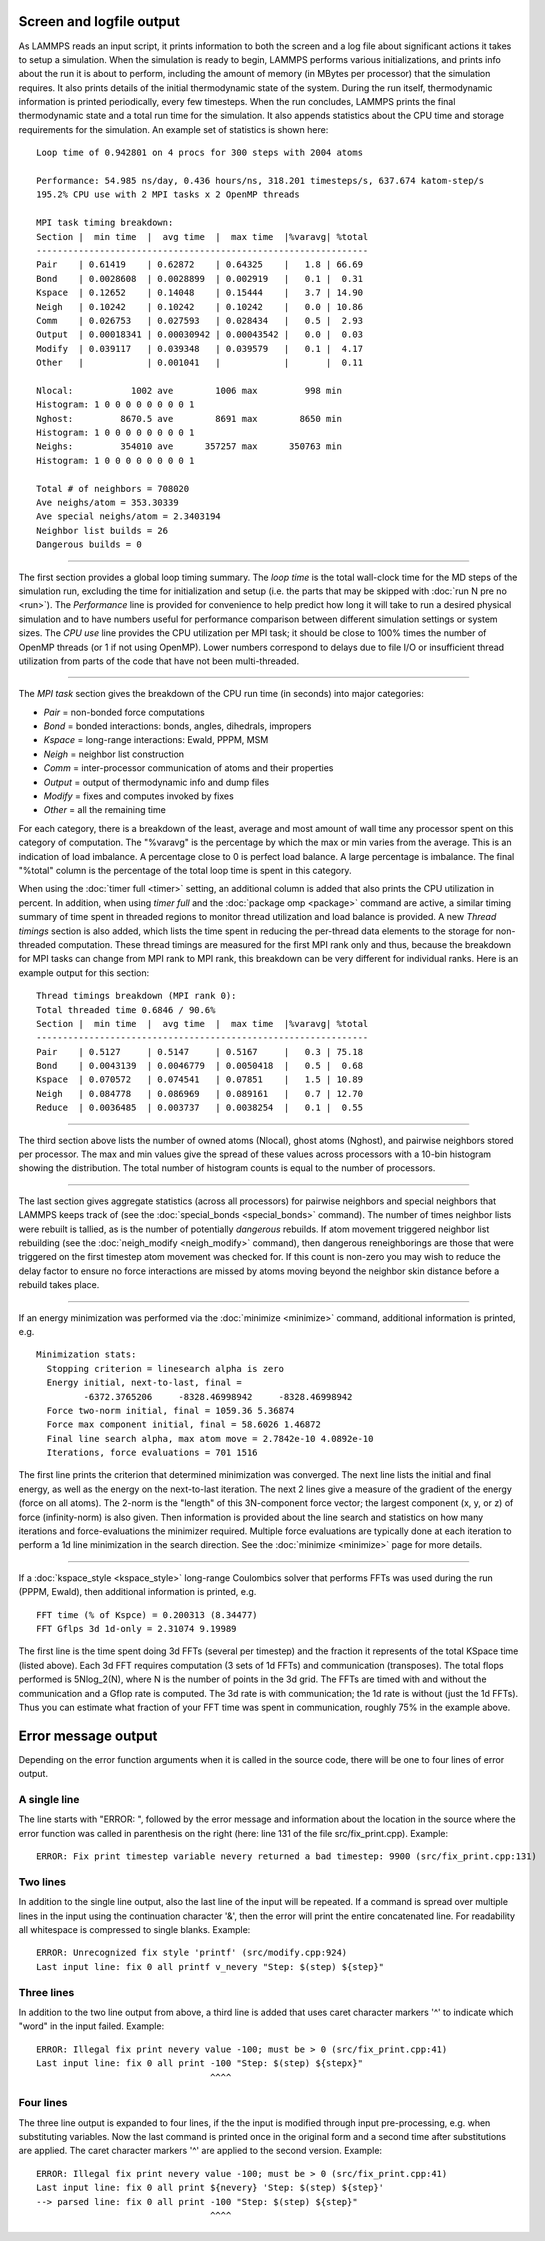 Screen and logfile output
=========================

As LAMMPS reads an input script, it prints information to both the
screen and a log file about significant actions it takes to setup a
simulation.  When the simulation is ready to begin, LAMMPS performs
various initializations, and prints info about the run it is about to
perform, including the amount of memory (in MBytes per processor) that
the simulation requires.  It also prints details of the initial
thermodynamic state of the system.  During the run itself,
thermodynamic information is printed periodically, every few
timesteps.  When the run concludes, LAMMPS prints the final
thermodynamic state and a total run time for the simulation.  It also
appends statistics about the CPU time and storage requirements for the
simulation.  An example set of statistics is shown here:

.. parsed-literal::

   Loop time of 0.942801 on 4 procs for 300 steps with 2004 atoms

   Performance: 54.985 ns/day, 0.436 hours/ns, 318.201 timesteps/s, 637.674 katom-step/s
   195.2% CPU use with 2 MPI tasks x 2 OpenMP threads

   MPI task timing breakdown:
   Section \|  min time  \|  avg time  \|  max time  \|%varavg\| %total
   ---------------------------------------------------------------
   Pair    \| 0.61419    \| 0.62872    \| 0.64325    \|   1.8 \| 66.69
   Bond    \| 0.0028608  \| 0.0028899  \| 0.002919   \|   0.1 \|  0.31
   Kspace  \| 0.12652    \| 0.14048    \| 0.15444    \|   3.7 \| 14.90
   Neigh   \| 0.10242    \| 0.10242    \| 0.10242    \|   0.0 \| 10.86
   Comm    \| 0.026753   \| 0.027593   \| 0.028434   \|   0.5 \|  2.93
   Output  \| 0.00018341 \| 0.00030942 \| 0.00043542 \|   0.0 \|  0.03
   Modify  \| 0.039117   \| 0.039348   \| 0.039579   \|   0.1 \|  4.17
   Other   \|            \| 0.001041   \|            \|       \|  0.11

   Nlocal:           1002 ave        1006 max         998 min
   Histogram: 1 0 0 0 0 0 0 0 0 1
   Nghost:         8670.5 ave        8691 max        8650 min
   Histogram: 1 0 0 0 0 0 0 0 0 1
   Neighs:         354010 ave      357257 max      350763 min
   Histogram: 1 0 0 0 0 0 0 0 0 1

   Total # of neighbors = 708020
   Ave neighs/atom = 353.30339
   Ave special neighs/atom = 2.3403194
   Neighbor list builds = 26
   Dangerous builds = 0

----------

The first section provides a global loop timing summary. The *loop time*
is the total wall-clock time for the MD steps of the simulation run,
excluding the time for initialization and setup (i.e. the parts that may
be skipped with :doc:`run N pre no <run>`).  The *Performance* line is
provided for convenience to help predict how long it will take to run a
desired physical simulation and to have numbers useful for performance
comparison between different simulation settings or system sizes.  The
*CPU use* line provides the CPU utilization per MPI task; it should be
close to 100% times the number of OpenMP threads (or 1 if not using
OpenMP).  Lower numbers correspond to delays due to file I/O or
insufficient thread utilization from parts of the code that have not
been multi-threaded.

----------

The *MPI task* section gives the breakdown of the CPU run time (in
seconds) into major categories:

* *Pair* = non-bonded force computations
* *Bond* = bonded interactions: bonds, angles, dihedrals, impropers
* *Kspace* = long-range interactions: Ewald, PPPM, MSM
* *Neigh* = neighbor list construction
* *Comm* = inter-processor communication of atoms and their properties
* *Output* = output of thermodynamic info and dump files
* *Modify* = fixes and computes invoked by fixes
* *Other* = all the remaining time

For each category, there is a breakdown of the least, average and most
amount of wall time any processor spent on this category of
computation.  The "%varavg" is the percentage by which the max or min
varies from the average.  This is an indication of load imbalance.  A
percentage close to 0 is perfect load balance.  A large percentage is
imbalance.  The final "%total" column is the percentage of the total
loop time is spent in this category.

When using the :doc:`timer full <timer>` setting, an additional column
is added that also prints the CPU utilization in percent. In addition,
when using *timer full* and the :doc:`package omp <package>` command are
active, a similar timing summary of time spent in threaded regions to
monitor thread utilization and load balance is provided. A new *Thread
timings* section is also added, which lists the time spent in reducing
the per-thread data elements to the storage for non-threaded
computation. These thread timings are measured for the first MPI rank
only and thus, because the breakdown for MPI tasks can change from
MPI rank to MPI rank, this breakdown can be very different for
individual ranks. Here is an example output for this section:

.. parsed-literal::

   Thread timings breakdown (MPI rank 0):
   Total threaded time 0.6846 / 90.6%
   Section \|  min time  \|  avg time  \|  max time  \|%varavg\| %total
   ---------------------------------------------------------------
   Pair    \| 0.5127     \| 0.5147     \| 0.5167     \|   0.3 \| 75.18
   Bond    \| 0.0043139  \| 0.0046779  \| 0.0050418  \|   0.5 \|  0.68
   Kspace  \| 0.070572   \| 0.074541   \| 0.07851    \|   1.5 \| 10.89
   Neigh   \| 0.084778   \| 0.086969   \| 0.089161   \|   0.7 \| 12.70
   Reduce  \| 0.0036485  \| 0.003737   \| 0.0038254  \|   0.1 \|  0.55

----------

The third section above lists the number of owned atoms (Nlocal),
ghost atoms (Nghost), and pairwise neighbors stored per processor.
The max and min values give the spread of these values across
processors with a 10-bin histogram showing the distribution. The total
number of histogram counts is equal to the number of processors.

----------

The last section gives aggregate statistics (across all processors)
for pairwise neighbors and special neighbors that LAMMPS keeps track
of (see the :doc:`special_bonds <special_bonds>` command).  The number
of times neighbor lists were rebuilt is tallied, as is the number of
potentially *dangerous* rebuilds.  If atom movement triggered neighbor
list rebuilding (see the :doc:`neigh_modify <neigh_modify>` command),
then dangerous reneighborings are those that were triggered on the
first timestep atom movement was checked for.  If this count is
non-zero you may wish to reduce the delay factor to ensure no force
interactions are missed by atoms moving beyond the neighbor skin
distance before a rebuild takes place.

----------

If an energy minimization was performed via the
:doc:`minimize <minimize>` command, additional information is printed,
e.g.

.. parsed-literal::

   Minimization stats:
     Stopping criterion = linesearch alpha is zero
     Energy initial, next-to-last, final =
            -6372.3765206     -8328.46998942     -8328.46998942
     Force two-norm initial, final = 1059.36 5.36874
     Force max component initial, final = 58.6026 1.46872
     Final line search alpha, max atom move = 2.7842e-10 4.0892e-10
     Iterations, force evaluations = 701 1516

The first line prints the criterion that determined minimization was
converged. The next line lists the initial and final energy, as well
as the energy on the next-to-last iteration.  The next 2 lines give a
measure of the gradient of the energy (force on all atoms).  The
2-norm is the "length" of this 3N-component force vector; the largest
component (x, y, or z) of force (infinity-norm) is also given.  Then
information is provided about the line search and statistics on how
many iterations and force-evaluations the minimizer required.
Multiple force evaluations are typically done at each iteration to
perform a 1d line minimization in the search direction.  See the
:doc:`minimize <minimize>` page for more details.

----------

If a :doc:`kspace_style <kspace_style>` long-range Coulombics solver
that performs FFTs was used during the run (PPPM, Ewald), then
additional information is printed, e.g.

.. parsed-literal::

   FFT time (% of Kspce) = 0.200313 (8.34477)
   FFT Gflps 3d 1d-only = 2.31074 9.19989

The first line is the time spent doing 3d FFTs (several per timestep)
and the fraction it represents of the total KSpace time (listed
above).  Each 3d FFT requires computation (3 sets of 1d FFTs) and
communication (transposes).  The total flops performed is 5Nlog_2(N),
where N is the number of points in the 3d grid.  The FFTs are timed
with and without the communication and a Gflop rate is computed.  The
3d rate is with communication; the 1d rate is without (just the 1d
FFTs).  Thus you can estimate what fraction of your FFT time was spent
in communication, roughly 75% in the example above.

Error message output
====================

Depending on the error function arguments when it is called in the
source code, there will be one to four lines of error output.

A single line
^^^^^^^^^^^^^

The line starts with "ERROR: ", followed by the error message and
information about the location in the source where the error function
was called in parenthesis on the right (here: line 131 of the file
src/fix_print.cpp). Example:

.. parsed-literal::

   ERROR: Fix print timestep variable nevery returned a bad timestep: 9900 (src/fix_print.cpp:131)

Two lines
^^^^^^^^^

In addition to the single line output, also the last line of the input
will be repeated.  If a command is spread over multiple lines in the
input using the continuation character '&', then the error will print
the entire concatenated line.  For readability all whitespace is
compressed to single blanks.  Example:

.. parsed-literal::

   ERROR: Unrecognized fix style 'printf' (src/modify.cpp:924)
   Last input line: fix 0 all printf v_nevery "Step: $(step) ${step}"

Three lines
^^^^^^^^^^^

In addition to the two line output from above, a third line is added
that uses caret character markers '^' to indicate which "word" in the
input failed.  Example:

.. parsed-literal::

   ERROR: Illegal fix print nevery value -100; must be > 0 (src/fix_print.cpp:41)
   Last input line: fix 0 all print -100 "Step: $(step) ${stepx}"
                                    ^^^^

Four lines
^^^^^^^^^^

The three line output is expanded to four lines, if the the input is
modified through input pre-processing, e.g. when substituting
variables. Now the last command is printed once in the original form and
a second time after substitutions are applied.  The caret character
markers '^' are applied to the second version.  Example:

.. parsed-literal::

   ERROR: Illegal fix print nevery value -100; must be > 0 (src/fix_print.cpp:41)
   Last input line: fix 0 all print ${nevery} 'Step: $(step) ${step}'
   --> parsed line: fix 0 all print -100 "Step: $(step) ${step}"
                                    ^^^^
